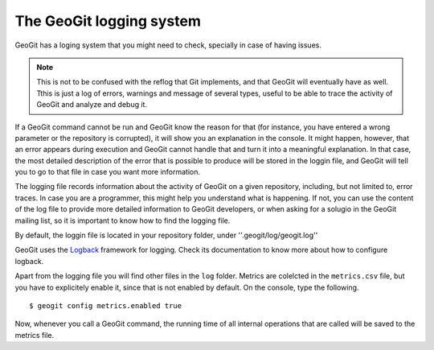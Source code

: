 .. interaction.logging:

The GeoGit logging system
=========================

GeoGit has a loging system that you might need to check, specially in case of having issues.

.. note:: This is not to be confused with the reflog that Git implements, and that GeoGit will eventually have as well. Tthis is just a log of errors, warnings and message of several types, useful to be able to trace the activity of GeoGit and analyze and debug it.

If a GeoGit command cannot be run and GeoGit know the reason for that (for instance, you have entered a wrong parameter or the repository is corrupted), it will show you an explanation in the console. It might happen, however, that an error appears during execution and GeoGit cannot handle that and turn it into a meaningful explanation. In that case, the most detailed description of the error that is possible to produce will be stored in the loggin file, and GeoGit will tell you to go to that file in case you want more information.

The logging file records information about the activity of GeoGit on a given repository, including, but not limited to, error traces. In case you are a programmer, this might help you understand what is happening. If not, you can use the content of the log file to provide more detailed information to GeoGit developers, or when asking for a solugio in the GeoGit mailing list, so it is important to know how to find the logging file.

By default, the loggin file is located in your repository folder, under ''.geogit/log/geogit.log''

GeoGit uses the `Logback <http://logback.qos.ch/>`_ framework for logging. Check its documentation to know more about how to configure logback.

Apart from the logging file you will find other files in the ``log`` folder. Metrics are colelcted in the ``metrics.csv`` file, but you have to explicitely enable it, since that is not enabled by default. On the console, type the following.

::

	$ geogit config metrics.enabled true

Now, whenever you call a GeoGit command, the running time of all internal operations that are called will be saved to the metrics file.


